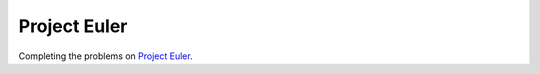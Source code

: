 =============
Project Euler
=============

Completing the problems on `Project Euler <https://projecteuler.net>`_.
